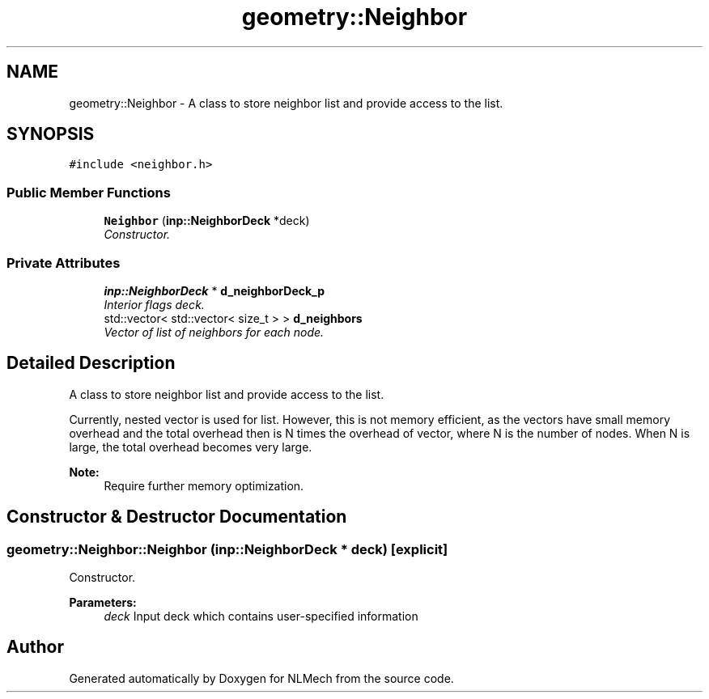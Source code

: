 .TH "geometry::Neighbor" 3 "Thu Apr 4 2019" "NLMech" \" -*- nroff -*-
.ad l
.nh
.SH NAME
geometry::Neighbor \- A class to store neighbor list and provide access to the list\&.  

.SH SYNOPSIS
.br
.PP
.PP
\fC#include <neighbor\&.h>\fP
.SS "Public Member Functions"

.in +1c
.ti -1c
.RI "\fBNeighbor\fP (\fBinp::NeighborDeck\fP *deck)"
.br
.RI "\fIConstructor\&. \fP"
.in -1c
.SS "Private Attributes"

.in +1c
.ti -1c
.RI "\fBinp::NeighborDeck\fP * \fBd_neighborDeck_p\fP"
.br
.RI "\fIInterior flags deck\&. \fP"
.ti -1c
.RI "std::vector< std::vector< size_t > > \fBd_neighbors\fP"
.br
.RI "\fIVector of list of neighbors for each node\&. \fP"
.in -1c
.SH "Detailed Description"
.PP 
A class to store neighbor list and provide access to the list\&. 

Currently, nested vector is used for list\&. However, this is not memory efficient, as the vectors have small memory overhead and the total overhead then is N times the overhead of vector, where N is the number of nodes\&. When N is large, the total overhead becomes very large\&.
.PP
\fBNote:\fP
.RS 4
Require further memory optimization\&. 
.RE
.PP

.SH "Constructor & Destructor Documentation"
.PP 
.SS "geometry::Neighbor::Neighbor (\fBinp::NeighborDeck\fP * deck)\fC [explicit]\fP"

.PP
Constructor\&. 
.PP
\fBParameters:\fP
.RS 4
\fIdeck\fP Input deck which contains user-specified information 
.RE
.PP


.SH "Author"
.PP 
Generated automatically by Doxygen for NLMech from the source code\&.
